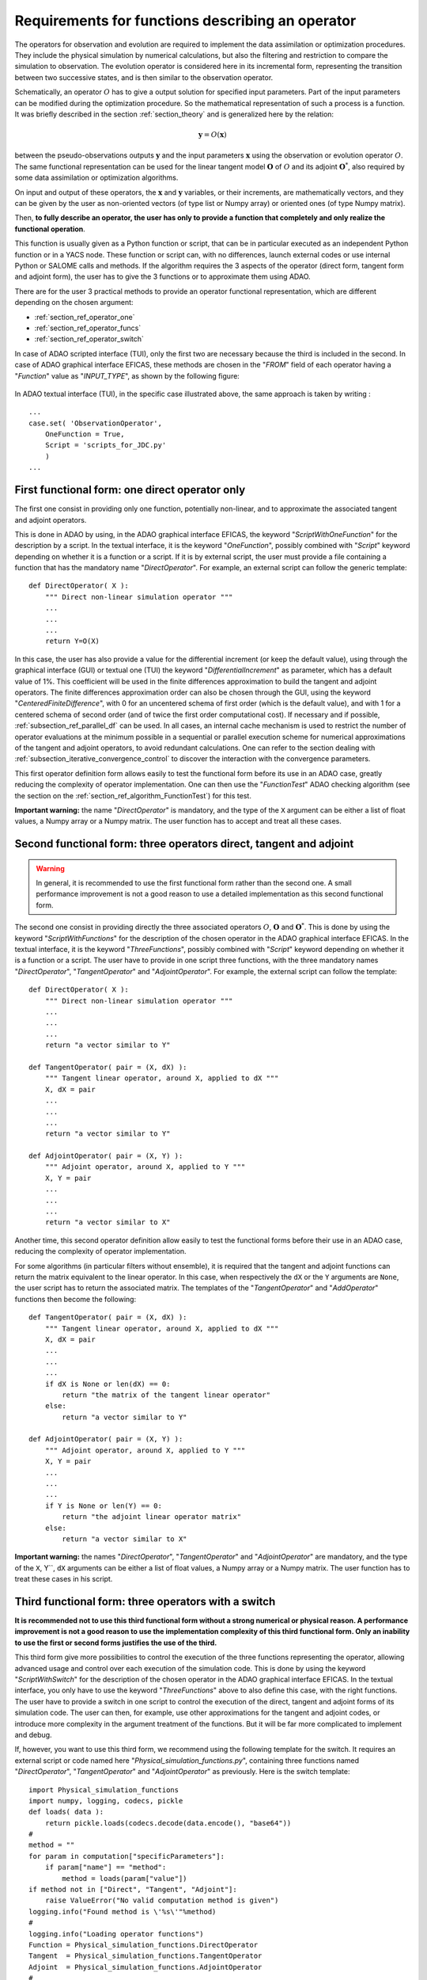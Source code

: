 ..
   Copyright (C) 2008-2022 EDF R&D

   This file is part of SALOME ADAO module.

   This library is free software; you can redistribute it and/or
   modify it under the terms of the GNU Lesser General Public
   License as published by the Free Software Foundation; either
   version 2.1 of the License, or (at your option) any later version.

   This library is distributed in the hope that it will be useful,
   but WITHOUT ANY WARRANTY; without even the implied warranty of
   MERCHANTABILITY or FITNESS FOR A PARTICULAR PURPOSE.  See the GNU
   Lesser General Public License for more details.

   You should have received a copy of the GNU Lesser General Public
   License along with this library; if not, write to the Free Software
   Foundation, Inc., 59 Temple Place, Suite 330, Boston, MA  02111-1307 USA

   See http://www.salome-platform.org/ or email : webmaster.salome@opencascade.com

   Author: Jean-Philippe Argaud, jean-philippe.argaud@edf.fr, EDF R&D

.. _section_ref_operator_requirements:

Requirements for functions describing an operator
-------------------------------------------------

.. index:: single: setObservationOperator
.. index:: single: setEvolutionModel
.. index:: single: setControlModel

The operators for observation and evolution are required to implement the data
assimilation or optimization procedures. They include the physical simulation
by numerical calculations, but also the filtering and restriction to compare
the simulation to observation. The evolution operator is considered here in its
incremental form, representing the transition between two successive states,
and is then similar to the observation operator.

Schematically, an operator :math:`O` has to give a output solution for
specified input parameters. Part of the input parameters can be modified during
the optimization procedure. So the mathematical representation of such a
process is a function. It was briefly described in the section
:ref:`section_theory` and is generalized here by the relation:

.. math:: \mathbf{y} = O( \mathbf{x} )

between the pseudo-observations outputs :math:`\mathbf{y}` and the input
parameters :math:`\mathbf{x}` using the observation or evolution operator
:math:`O`. The same functional representation can be used for the linear
tangent model :math:`\mathbf{O}` of :math:`O` and its adjoint
:math:`\mathbf{O}^*`, also required by some data assimilation or optimization
algorithms.

On input and output of these operators, the :math:`\mathbf{x}` and
:math:`\mathbf{y}` variables, or their increments, are mathematically vectors,
and they can be given by the user as non-oriented vectors (of type list or
Numpy array) or oriented ones (of type Numpy matrix).

Then, **to fully describe an operator, the user has only to provide a function
that completely and only realize the functional operation**.

This function is usually given as a Python function or script, that can be in
particular executed as an independent Python function or in a YACS node. These
function or script can, with no differences, launch external codes or use
internal Python or SALOME calls and methods. If the algorithm requires the 3
aspects of the operator (direct form, tangent form and adjoint form), the user
has to give the 3 functions or to approximate them using ADAO.

There are for the user 3 practical methods to provide an operator functional
representation, which are different depending on the chosen argument:

- :ref:`section_ref_operator_one`
- :ref:`section_ref_operator_funcs`
- :ref:`section_ref_operator_switch`

In case of ADAO scripted interface (TUI), only the first two are necessary
because the third is included in the second. In case of ADAO graphical
interface EFICAS, these methods are chosen in the "*FROM*"  field of each
operator having a "*Function*" value as "*INPUT_TYPE*", as shown by the
following figure:

  .. eficas_operator_function:
  .. image:: images/eficas_operator_function.png
    :align: center
    :width: 100%
  .. centered::
    **Choosing graphically an operator functional representation**

In ADAO textual interface (TUI), in the specific case illustrated above, the
same approach is taken by writing :
::

    ...
    case.set( 'ObservationOperator',
        OneFunction = True,
        Script = 'scripts_for_JDC.py'
        )
    ...

.. _section_ref_operator_one:

First functional form: one direct operator only
+++++++++++++++++++++++++++++++++++++++++++++++

.. index:: single: OneFunction
.. index:: single: ScriptWithOneFunction
.. index:: single: DirectOperator
.. index:: single: DifferentialIncrement
.. index:: single: CenteredFiniteDifference

The first one consist in providing only one function, potentially non-linear,
and to approximate the associated tangent and adjoint operators.

This is done in ADAO by using, in the ADAO graphical interface EFICAS, the
keyword "*ScriptWithOneFunction*" for the description by a script. In the
textual interface, it is the keyword "*OneFunction*", possibly combined with
"*Script*" keyword depending on whether it is a function or a script. If it is
by external script, the user must provide a file containing a function that has
the mandatory name "*DirectOperator*". For example, an external script can
follow the generic template::

    def DirectOperator( X ):
        """ Direct non-linear simulation operator """
        ...
        ...
        ...
        return Y=O(X)

In this case, the user has also provide a value for the differential increment
(or keep the default value), using through the graphical interface (GUI) or
textual one (TUI) the keyword "*DifferentialIncrement*" as parameter, which has
a default value of 1%. This coefficient will be used in the finite differences
approximation to build the tangent and adjoint operators. The finite
differences approximation order can also be chosen through the GUI, using the
keyword "*CenteredFiniteDifference*", with 0 for an uncentered schema of first
order (which is the default value), and with 1 for a centered schema of second
order (and of twice the first order computational cost). If necessary and if
possible, :ref:`subsection_ref_parallel_df` can be used. In all cases, an
internal cache mechanism is used to restrict the number of operator evaluations
at the minimum possible in a sequential or parallel execution scheme for
numerical approximations of the tangent and adjoint operators, to avoid
redundant calculations. One can refer to the section dealing with
:ref:`subsection_iterative_convergence_control` to discover the interaction
with the convergence parameters.

This first operator definition form allows easily to test the functional form
before its use in an ADAO case, greatly reducing the complexity of operator
implementation. One can then use the "*FunctionTest*" ADAO checking algorithm
(see the section on the :ref:`section_ref_algorithm_FunctionTest`) for this
test.

**Important warning:** the name "*DirectOperator*" is mandatory, and the type
of the ``X`` argument can be either a list of float values, a Numpy array or a
Numpy matrix. The user function has to accept and treat all these cases.

.. _section_ref_operator_funcs:

Second functional form: three operators direct, tangent and adjoint
+++++++++++++++++++++++++++++++++++++++++++++++++++++++++++++++++++

.. index:: single: ThreeFunctions
.. index:: single: ScriptWithFunctions
.. index:: single: DirectOperator
.. index:: single: TangentOperator
.. index:: single: AdjointOperator

.. warning::

  In general, it is recommended to use the first functional form rather than
  the second one. A small performance improvement is not a good reason to use a
  detailed implementation as this second functional form.

The second one consist in providing directly the three associated operators
:math:`O`, :math:`\mathbf{O}` and :math:`\mathbf{O}^*`. This is done by using
the keyword "*ScriptWithFunctions*" for the description of the chosen operator
in the ADAO graphical interface EFICAS. In the textual interface, it is the
keyword "*ThreeFunctions*", possibly combined with "*Script*" keyword depending
on whether it is a function or a script. The user have to provide in one script
three functions, with the three mandatory names "*DirectOperator*",
"*TangentOperator*" and "*AdjointOperator*". For example, the external script
can follow the template::

    def DirectOperator( X ):
        """ Direct non-linear simulation operator """
        ...
        ...
        ...
        return "a vector similar to Y"

    def TangentOperator( pair = (X, dX) ):
        """ Tangent linear operator, around X, applied to dX """
        X, dX = pair
        ...
        ...
        ...
        return "a vector similar to Y"

    def AdjointOperator( pair = (X, Y) ):
        """ Adjoint operator, around X, applied to Y """
        X, Y = pair
        ...
        ...
        ...
        return "a vector similar to X"

Another time, this second operator definition allow easily to test the
functional forms before their use in an ADAO case, reducing the complexity of
operator implementation.

For some algorithms (in particular filters without ensemble), it is required
that the tangent and adjoint functions can return the matrix equivalent to the
linear operator. In this case, when respectively the ``dX`` or the ``Y``
arguments are ``None``, the user script has to return the associated matrix.
The templates of the "*TangentOperator*" and "*AddOperator*" functions then
become the following::

    def TangentOperator( pair = (X, dX) ):
        """ Tangent linear operator, around X, applied to dX """
        X, dX = pair
        ...
        ...
        ...
        if dX is None or len(dX) == 0:
            return "the matrix of the tangent linear operator"
        else:
            return "a vector similar to Y"

    def AdjointOperator( pair = (X, Y) ):
        """ Adjoint operator, around X, applied to Y """
        X, Y = pair
        ...
        ...
        ...
        if Y is None or len(Y) == 0:
            return "the adjoint linear operator matrix"
        else:
            return "a vector similar to X"

**Important warning:** the names "*DirectOperator*", "*TangentOperator*" and
"*AdjointOperator*" are mandatory, and the type of the ``X``, Y``, ``dX``
arguments can be either a list of float values, a Numpy array or a Numpy
matrix. The user function has to treat these cases in his script.

.. _section_ref_operator_switch:

Third functional form: three operators with a switch
++++++++++++++++++++++++++++++++++++++++++++++++++++

.. index:: single: ScriptWithSwitch
.. index:: single: DirectOperator
.. index:: single: TangentOperator
.. index:: single: AdjointOperator

**It is recommended not to use this third functional form without a strong
numerical or physical reason. A performance improvement is not a good reason to
use the implementation complexity of this third functional form. Only an
inability to use the first or second forms justifies the use of the third.**

This third form give more possibilities to control the execution of the three
functions representing the operator, allowing advanced usage and control over
each execution of the simulation code. This is done by using the keyword
"*ScriptWithSwitch*" for the description of the chosen operator in the ADAO
graphical interface EFICAS. In the textual interface, you only have to use the
keyword "*ThreeFunctions*" above to also define this case, with the right
functions. The user have to provide a switch in one script to control the
execution of the direct, tangent and adjoint forms of its simulation code. The
user can then, for example, use other approximations for the tangent and
adjoint codes, or introduce more complexity in the argument treatment of the
functions. But it will be far more complicated to implement and debug.

If, however, you want to use this third form, we recommend using the following
template for the switch. It requires an external script or code named here
"*Physical_simulation_functions.py*", containing three functions named
"*DirectOperator*", "*TangentOperator*" and "*AdjointOperator*" as previously.
Here is the switch template::

    import Physical_simulation_functions
    import numpy, logging, codecs, pickle
    def loads( data ):
        return pickle.loads(codecs.decode(data.encode(), "base64"))
    #
    method = ""
    for param in computation["specificParameters"]:
        if param["name"] == "method":
            method = loads(param["value"])
    if method not in ["Direct", "Tangent", "Adjoint"]:
        raise ValueError("No valid computation method is given")
    logging.info("Found method is \'%s\'"%method)
    #
    logging.info("Loading operator functions")
    Function = Physical_simulation_functions.DirectOperator
    Tangent  = Physical_simulation_functions.TangentOperator
    Adjoint  = Physical_simulation_functions.AdjointOperator
    #
    logging.info("Executing the possible computations")
    data = []
    if method == "Direct":
        logging.info("Direct computation")
        Xcurrent = computation["inputValues"][0][0][0]
        data = Function(numpy.matrix( Xcurrent ).T)
    if method == "Tangent":
        logging.info("Tangent computation")
        Xcurrent  = computation["inputValues"][0][0][0]
        dXcurrent = computation["inputValues"][0][0][1]
        data = Tangent(numpy.matrix(Xcurrent).T, numpy.matrix(dXcurrent).T)
    if method == "Adjoint":
        logging.info("Adjoint computation")
        Xcurrent = computation["inputValues"][0][0][0]
        Ycurrent = computation["inputValues"][0][0][1]
        data = Adjoint((numpy.matrix(Xcurrent).T, numpy.matrix(Ycurrent).T))
    #
    logging.info("Formatting the output")
    it = numpy.ravel(data)
    outputValues = [[[[]]]]
    for val in it:
      outputValues[0][0][0].append(val)
    #
    result = {}
    result["outputValues"]        = outputValues
    result["specificOutputInfos"] = []
    result["returnCode"]          = 0
    result["errorMessage"]        = ""

All various modifications could be done from this template hypothesis.

.. _section_ref_operator_control:

Special case of controlled evolution or observation operator
++++++++++++++++++++++++++++++++++++++++++++++++++++++++++++

In some cases, the evolution or the observation operator is required to be
controlled by an external input control, given *a priori*. In this case, the
generic form of the incremental model :math:`O` is slightly modified as
follows:

.. math:: \mathbf{y} = O( \mathbf{x}, \mathbf{u})

where :math:`\mathbf{u}` is the control over one state increment. In fact, the
direct operator has to be applied to a pair of variables :math:`(X,U)`.
Schematically, the operator :math:`O` has to be set up as a function applicable
on a pair :math:`\mathbf{(X, U)}` as follows::

    def DirectOperator( pair = (X, U) ):
        """ Direct non-linear simulation operator """
        X, U = pair
        ...
        ...
        ...
        return something like X(n+1) (evolution) or Y(n+1) (observation)

The tangent and adjoint operators have the same signature as previously, noting
that the derivatives has to be done only partially against :math:`\mathbf{x}`.
In such a case with explicit control, only the second functional form (using
"*ScriptWithFunctions*") and third functional form (using "*ScriptWithSwitch*")
can be used.

.. _section_ref_operator_dimensionless:

Additional notes on dimensionless transformation of operators
+++++++++++++++++++++++++++++++++++++++++++++++++++++++++++++

.. index:: single: Nondimensionalization
.. index:: single: Dimensionless

It is common that physical quantities, in input or output of the operators,
have significant differences in magnitude or rate of change. One way to avoid
numerical difficulties is to use, or to set, a dimensionless version of
calculations carried out in operators [WikipediaND]_. In principle, since
physical simulation should be as dimensionless as possible, it is at first
recommended to use the existing dimensionless capacity of the calculation code.

However, in the common case where we can not dispose of it, it is often useful
to surround the calculation to remove dimension for input or output. A simple
way to do this is to convert the input parameters :math:`\mathbf{x}` which are
arguments of a function like "*DirectOperator*". One mostly use the default
values :math:`\mathbf{x}^b` (background, or nominal value). Provided that each
component of :math:`\mathbf{x}^b` is non zero, one can indeed use a
multiplicative correction. For this, one can for example state:

.. math:: \mathbf{x} = \mathbf{\alpha}\mathbf{x}^b

and then optimize the multiplicative parameter :math:`\mathbf{\alpha}`.  This
parameter has as default value (or as background) a vector of 1. In the same
way, one can use additive correction if it is more interesting from a physical
point of view. In this case, one can state:

.. math:: \mathbf{x} =\mathbf{x}^b + \mathbf{\alpha}

and then optimize the additive parameter :math:`\mathbf{\alpha}`. In this case,
the parameter has for background value a vector of 0.

Be careful, applying a dimensionless transformation also requires changing the
associated error covariances in an ADAO formulation of the optimization
problem.

Such a process is rarely enough to avoid all the numerical problems, but it
often improves a lot the numeric conditioning of the optimization.

.. index:: single: InputFunctionAsMulti

Dealing explicitly with "multiple" functions
++++++++++++++++++++++++++++++++++++++++++++

.. warning::

  It is strongly recommended not to use this explicit "multiple" functions
  definition without a very strong computing justification. This treatment is
  already done by default in ADAO to increase performances. Only the very
  experienced user, seeking to manage particularly difficult cases, can be
  interested in this extension. Despite its simplicity, there is an explicit
  risk of significantly worsening performance, or getting weird runtime errors.

It is possible, when defining operator's functions, to set them as functions
that treat not only one argument, but a series of arguments, to give back on
output the corresponding value series. Writing it as pseudo-code, the
"multiple" function, here named ``MultiFunctionO``, representing the classical
operator :math:`O` named "*DirectOperator*", does::

    def MultiFunctionO( Inputs ):
        """ Multiple ! """
        Outputs = []
        for X in Inputs:
            Y = DirectOperator( X )
            Outputs.append( Y )
        return Outputs

The length of the output (that is, the number of calculated values) is equal to
the length of the input (that is, the number of states for which one want to
calculate the value by the operator).

This possibility is only available in the TUI textual interface for ADAO. For
this, when defining an operator's function, in the same time one usually define
the function or the external script, it can be set using an additional boolean
parameter "*InputFunctionAsMulti*" that the definition is one of a "multiple"
function. For example, if it is the observation operator that is defined in
this way, one should write (knowing that all other optional commands remain
unchanged):
::

    case.set( 'ObservationOperator',
        OneFunction          = MultiFunctionO,
        ...
        InputFunctionAsMulti = True,
        )
